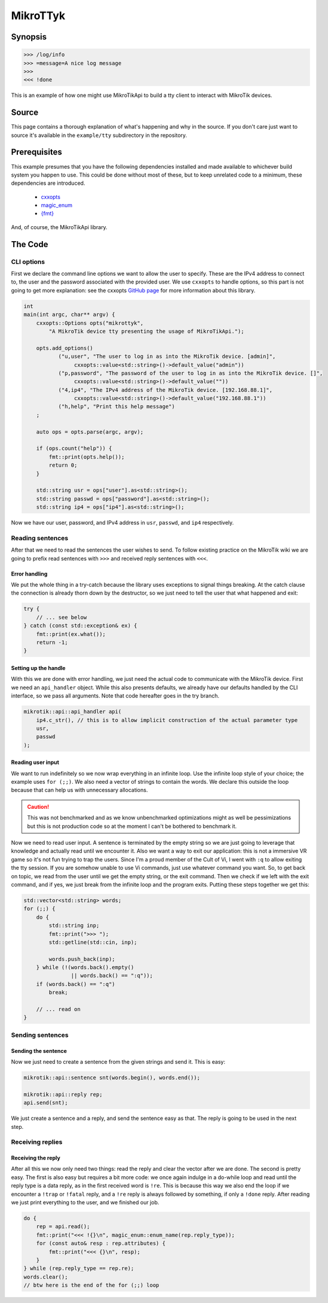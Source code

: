 MikroTTyk
=========

Synopsis
--------
.. code-block:: null

    >>> /log/info
    >>> =message=A nice log message
    >>>
    <<< !done

This is an example of how one might use MikroTikApi to build
a tty client to interact with MikroTik devices.

Source
------

This page contains a thorough explanation of what's happening and why in the
source. If you don't care just want to source it's available in the
``example/tty`` subdirectory in the repository.

Prerequisites
-------------

This example presumes that you have the following dependencies
installed and made available to whichever build system you happen to use.
This could be done without most of these, but to keep unrelated code to a minimum, these
dependencies are introduced.

 - `cxxopts <https://github.com/jarro2783/cxxopts>`_
 - `magic_enum <https://github.com/Neargye/magic_enum>`_
 - `{fmt} <https://github.com/fmtlib/fmt>`_

And, of course, the MikroTikApi library.

The Code
--------

CLI options
^^^^^^^^^^^

First we declare the command line options we want to allow the user to specify.
These are the IPv4 address to connect to, the user and the password associated
with the provided user. We use ``cxxopts`` to handle options, so this part is
not going to get more explanation: see the cxxopts `GitHub page <https://github.com/jarro2783/cxxopts>`_
for more information about this library.

.. code-block:: cpp

    int
    main(int argc, char** argv) {
        cxxopts::Options opts("mikrottyk",
            "A MikroTik device tty presenting the usage of MikroTikApi.");

        opts.add_options()
               ("u,user", "The user to log in as into the MikroTik device. [admin]",
                    cxxopts::value<std::string>()->default_value("admin"))
               ("p,password", "The password of the user to log in as into the MikroTik device. []",
                    cxxopts::value<std::string>()->default_value(""))
               ("4,ip4", "The IPv4 address of the MikroTik device. [192.168.88.1]",
                    cxxopts::value<std::string>()->default_value("192.168.88.1"))
               ("h,help", "Print this help message")
        ;

        auto ops = opts.parse(argc, argv);

        if (ops.count("help")) {
            fmt::print(opts.help());
            return 0;
        }

        std::string usr = ops["user"].as<std::string>();
        std::string passwd = ops["password"].as<std::string>();
        std::string ip4 = ops["ip4"].as<std::string>();

Now we have our user, password, and IPv4 address in ``usr``, ``passwd``,
and ``ip4`` respectively.

Reading sentences
^^^^^^^^^^^^^^^^^

After that we need to read the sentences the user wishes to send. To follow
existing practice on the MikroTik wiki we are going to prefix read sentences
with ``>>>`` and received reply sentences with ``<<<``.

Error handling
""""""""""""""

We put the whole thing in a try-catch because the library uses exceptions
to signal things breaking. At the catch clause the connection is already
thorn down by the destructor, so we just need to tell the user that what happened
and exit:

.. code-block:: cpp

    try {
        // ... see below
    } catch (const std::exception& ex) {
        fmt::print(ex.what());
        return -1;
    }

Setting up the handle
"""""""""""""""""""""

With this we are done with error handling, we just need the actual code to
communicate with the MikroTik device.
First we need an ``api_handler`` object. While this also presents
defaults, we already have our defaults handled by the CLI interface, so
we pass all arguments. Note that code hereafter goes in the try branch.

.. code-block:: cpp

    mikrotik::api::api_handler api(
        ip4.c_str(), // this is to allow implicit construction of the actual parameter type
        usr,
        passwd
    );

Reading user input
""""""""""""""""""

We want to run indefinitely so we now wrap everything in an infinite loop.
Use the infinite loop style of your choice; the example uses ``for (;;)``.
We also need a vector of strings to contain the words. We declare this outside
the loop because that can help us with unnecessary allocations.

.. caution::
    This was not benchmarked and as we know unbenchmarked optimizations might as
    well be pessimizations but this is not production code so at the moment I can't
    be bothered to benchmark it.

Now we need to read user input. A sentence is terminated by the empty string
so we are just going to leverage that knowledge and actually read until we encounter it.
Also we want a way to exit our application: this is not a immersive VR game
so it's not fun trying to trap the users.
Since I'm a proud member of the Cult of Vi, I went with ``:q`` to allow exiting
the tty session. If you are somehow unable to use Vi commands, just use whatever
command you want.
So, to get back on topic, we read from the user until we get the empty string, or
the exit command. Then we check if we left with the exit command, and if yes, we
just break from the infinite loop and the program exits.
Putting these steps together we get this:

.. code-block:: cpp

    std::vector<std::string> words;
    for (;;) {
        do {
            std::string inp;
            fmt::print(">>> ");
            std::getline(std::cin, inp);

            words.push_back(inp);
        } while (!(words.back().empty()
                   || words.back() == ":q"));
        if (words.back() == ":q")
            break;

        // ... read on
    }

Sending sentences
^^^^^^^^^^^^^^^^^

Sending the sentence
""""""""""""""""""""

Now we just need to create a sentence from the given strings and
send it. This is easy:

.. code-block:: cpp

    mikrotik::api::sentence snt(words.begin(), words.end());

    mikrotik::api::reply rep;
    api.send(snt);

We just create a sentence and a reply, and send the sentence easy as that.
The reply is going to be used in the next step.

Receiving replies
^^^^^^^^^^^^^^^^^

Receiving the reply
"""""""""""""""""""

After all this we now only need two things: read the reply
and clear the vector after we are done.
The second is pretty easy. The first is also easy but requires a bit
more code:
we once again indulge in a do-while loop and read until the reply type is a
data reply, as in the first received word is ``!re``. This is because this
way we also end the loop if we encounter a ``!trap`` or ``!fatal`` reply,
and a ``!re`` reply is always followed by something, if only a ``!done`` reply.
After reading we just print everything to the user, and we finished our job.

.. code-block:: cpp

    do {
        rep = api.read();
        fmt::print("<<< !{}\n", magic_enum::enum_name(rep.reply_type));
        for (const auto& resp : rep.attributes) {
            fmt::print("<<< {}\n", resp);
        }
    } while (rep.reply_type == rep.re);
    words.clear();
    // btw here is the end of the for (;;) loop

